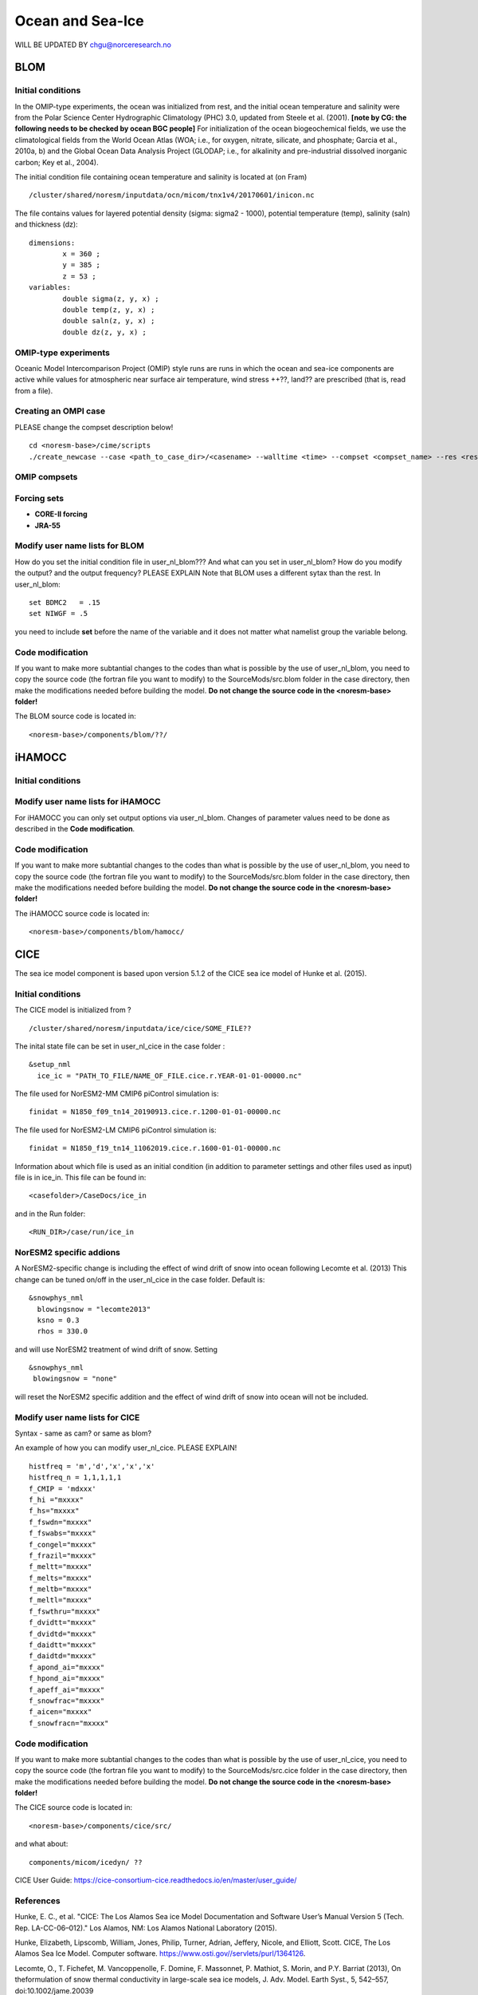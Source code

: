 .. _omips:

Ocean and Sea-Ice
==================

WILL BE UPDATED BY chgu@norceresearch.no 

BLOM
'''''''

Initial conditions
^^^^^^^^^^^^^^^^^^^^^^^^^^

In the OMIP-type experiments, the ocean was initialized from rest, and the initial ocean temperature and salinity were from the Polar Science Center Hydrographic Climatology (PHC) 3.0, updated from Steele et al. (2001). **[note by CG: the following needs to be checked by ocean BGC people]** For initialization of the ocean biogeochemical fields, we use the climatological fields from the World Ocean Atlas (WOA; i.e., for oxygen, nitrate, silicate, and phosphate; Garcia et al., 2010a, b) and the Global Ocean Data Analysis Project (GLODAP; i.e., for alkalinity and pre-industrial dissolved inorganic carbon; Key et al., 2004).


The initial condition file containing ocean temperature and salinity is located at (on Fram) ::

  /cluster/shared/noresm/inputdata/ocn/micom/tnx1v4/20170601/inicon.nc
  
The file contains values for layered potential density (sigma: sigma2 - 1000), potential temperature (temp), salinity (saln) and thickness (dz):

:: 

  dimensions:
          x = 360 ;
          y = 385 ;
          z = 53 ;
  variables:
          double sigma(z, y, x) ;
          double temp(z, y, x) ;
          double saln(z, y, x) ;
          double dz(z, y, x) ;
::




OMIP-type experiments
^^^^^^^^^^^^^^^^^^^^^^^^^^


Oceanic Model Intercomparison Project (OMIP) style runs are runs in which the ocean and sea-ice components are active while values for atmospheric near surface air temperature, wind stress ++??, land?? are prescribed (that is, read from a file). 


Creating an OMPI case
^^^^^^^^^^^^^^^^^^^^^
PLEASE change the compset description below!
::

   cd <noresm-base>/cime/scripts
   ./create_newcase --case <path_to_case_dir>/<casename> --walltime <time> --compset <compset_name> --res <resolution> --machine <machine_name> --project <project_name> --user-mods-dir <user_mods_dir> --output-root <path_to_run_dir>/<noresm_run_dir> --run-unsupported 
   

::


OMIP compsets
^^^^^^^^^^^^^


Forcing sets
^^^^^^^^^^^^^


- **CORE-II forcing**
  

- **JRA-55**


Modify user name lists for BLOM
^^^^^^^^^^^^^^^^^^^^^^^^^^
How do you set the initial condition file in user_nl_blom??? And what can you set in user_nl_blom? How do you modify the output? and the output frequency? PLEASE EXPLAIN
Note that BLOM uses a different sytax than the rest. In user_nl_blom::

  set BDMC2   = .15
  set NIWGF = .5

you need to include **set** before the name of the variable and it does not matter what namelist group the variable belong.


Code modification
^^^^^^

If you want to make more subtantial changes to the codes than what is possible by the use of user_nl_blom, you need to copy the source code (the fortran file you want to modify) to the SourceMods/src.blom folder in the case directory, then make the modifications needed before building the model. **Do not change the source code in the <noresm-base> folder!**

The BLOM source code is located in::
  
  <noresm-base>/components/blom/??/
  
iHAMOCC
''''''''

Initial conditions
^^^^^^^^^^^^^^^^^^^^^^^^^^

Modify user name lists for iHAMOCC
^^^^^^^^^^^^^^^^^^^^^^^^^^
For iHAMOCC you can only set output options via user_nl_blom. Changes of parameter values need to be done as described in the **Code modification**.

Code modification
^^^^^^

If you want to make more subtantial changes to the codes than what is possible by the use of user_nl_blom, you need to copy the source code (the fortran file you want to modify) to the SourceMods/src.blom folder in the case directory, then make the modifications needed before building the model. **Do not change the source code in the <noresm-base> folder!**

The iHAMOCC source code is located in::
  
  <noresm-base>/components/blom/hamocc/


CICE
''''''
The sea ice model component is based upon version 5.1.2 of the CICE sea ice model of Hunke et al. (2015). 

Initial conditions
^^^^^^^^^^^^^^^^^^^^^^^^^^

The CICE model is initialized from ?

::

   /cluster/shared/noresm/inputdata/ice/cice/SOME_FILE??

::

The inital state file can be set in user_nl_cice in the case folder :

::

  &setup_nml
    ice_ic = "PATH_TO_FILE/NAME_OF_FILE.cice.r.YEAR-01-01-00000.nc"
::

The file used for NorESM2-MM CMIP6 piControl simulation is::

  finidat = N1850_f09_tn14_20190913.cice.r.1200-01-01-00000.nc
  
The file used for NorESM2-LM CMIP6 piControl simulation is::

  finidat = N1850_f19_tn14_11062019.cice.r.1600-01-01-00000.nc
  
Information about which file is used as an initial condition (in addition to parameter settings and other files used as input) file is in ice_in. This file can be found in::

  <casefolder>/CaseDocs/ice_in
  
and in the Run folder::

  <RUN_DIR>/case/run/ice_in
  
NorESM2 specific addions
^^^^^^^^^^^^^^^^^^^^^^^^^^
A NorESM2-specific change is including the effect of wind drift of snow into ocean following Lecomte et al. (2013)
This change can be tuned on/off in the user_nl_cice in the case folder. Default is::

  &snowphys_nml
    blowingsnow = "lecomte2013"
    ksno = 0.3
    rhos = 330.0


and will use NorESM2 treatment of wind drift of snow. Setting

::
 
 &snowphys_nml
  blowingsnow = "none"

::

will reset the NorESM2 specific addition and the effect of wind drift of snow into ocean will not be included. 

Modify user name lists for CICE
^^^^^^^^^^^^^^^^^^^^^^^^^^
Syntax - same as cam? or same as blom?

An example of how you can modify user_nl_cice. PLEASE EXPLAIN!
::

   histfreq = 'm','d','x','x','x'
   histfreq_n = 1,1,1,1,1
   f_CMIP = 'mdxxx'
   f_hi ="mxxxx"
   f_hs="mxxxx"
   f_fswdn="mxxxx"
   f_fswabs="mxxxx"
   f_congel="mxxxx"
   f_frazil="mxxxx"
   f_meltt="mxxxx"
   f_melts="mxxxx"
   f_meltb="mxxxx"
   f_meltl="mxxxx"
   f_fswthru="mxxxx"
   f_dvidtt="mxxxx"
   f_dvidtd="mxxxx"
   f_daidtt="mxxxx"
   f_daidtd="mxxxx"
   f_apond_ai="mxxxx"
   f_hpond_ai="mxxxx"
   f_apeff_ai="mxxxx"
   f_snowfrac="mxxxx"
   f_aicen="mxxxx"
   f_snowfracn="mxxxx"



::

Code modification
^^^^^^

If you want to make more subtantial changes to the codes than what is possible by the use of user_nl_cice, you need to copy the source code (the fortran file you want to modify) to the SourceMods/src.cice folder in the case directory, then make the modifications needed before building the model. **Do not change the source code in the <noresm-base> folder!**

The CICE source code is located in::
  
  <noresm-base>/components/cice/src/
  
and what about::

  components/micom/icedyn/ ??



CICE User Guide:
https://cice-consortium-cice.readthedocs.io/en/master/user_guide/


References
^^^^^^^^^^
Hunke, E. C., et al. "CICE: The Los Alamos Sea ice Model Documentation and Software User’s Manual Version 5 (Tech. Rep. LA-CC-06–012)." Los Alamos, NM: Los Alamos National Laboratory (2015).

Hunke, Elizabeth, Lipscomb, William, Jones, Philip, Turner, Adrian, Jeffery, Nicole, and Elliott, Scott. CICE, The Los Alamos Sea Ice Model. Computer software. https://www.osti.gov//servlets/purl/1364126. 

Lecomte, O., T. Fichefet, M. Vancoppenolle, F. Domine, F. Massonnet, P. Mathiot, S. Morin, and P.Y. Barriat (2013), On theformulation of snow thermal conductivity in large-scale sea ice models, J. Adv. Model. Earth Syst., 5, 542–557, doi:10.1002/jame.20039

Steele, M., Morley, R., and Ermold, W.: PHC: A Global Ocean Hydrography with a High-Quality Arctic Ocean, J. Climate, 14, 2079–2087, 2001.
